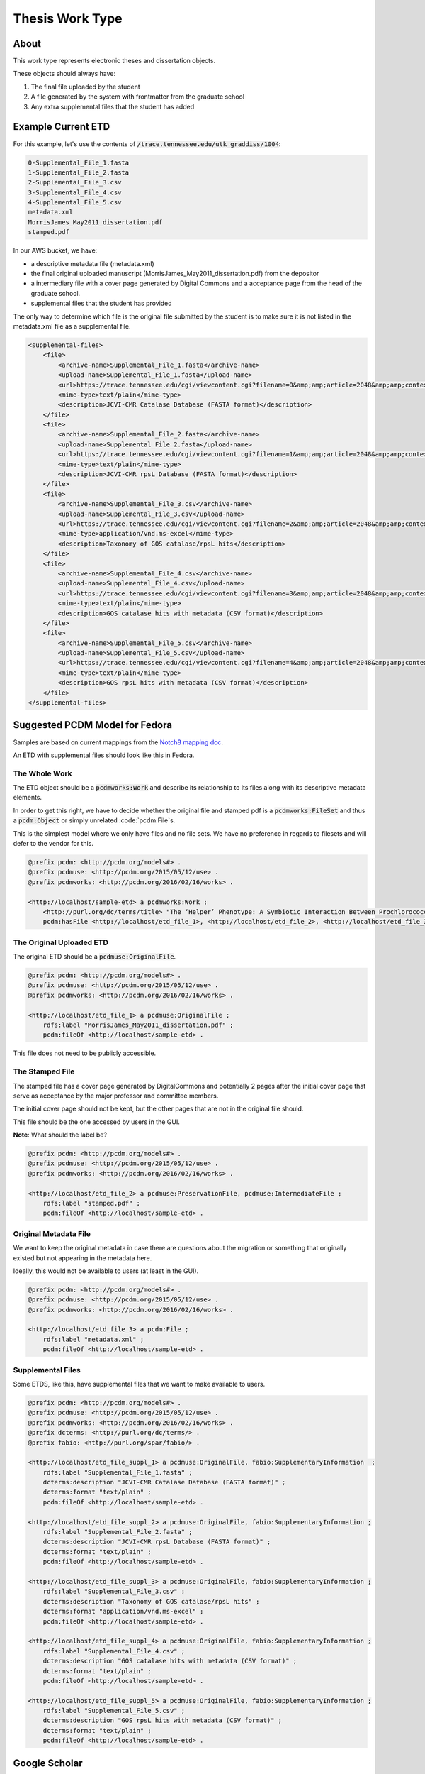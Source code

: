Thesis Work Type
================

About
-----

This work type represents electronic theses and dissertation objects.

These objects should always have:

1. The final file uploaded by the student
2. A file generated by the system with frontmatter from the graduate school
3. Any extra supplemental files that the student has added

Example Current ETD
-------------------

For this example, let's use the contents of :code:`/trace.tennessee.edu/utk_graddiss/1004`:

.. code-block:: text

    0-Supplemental_File_1.fasta
    1-Supplemental_File_2.fasta
    2-Supplemental_File_3.csv
    3-Supplemental_File_4.csv
    4-Supplemental_File_5.csv
    metadata.xml
    MorrisJames_May2011_dissertation.pdf
    stamped.pdf

In our AWS bucket, we have:

* a descriptive metadata file (metadata.xml)
* the final original uploaded manuscript (MorrisJames_May2011_dissertation.pdf) from the depositor
* a intermediary file with a cover page generated by Digital Commons and a acceptance page from the head of the graduate school.
* supplemental files that the student has provided

The only way to determine which file is the original file submitted by the student is to make sure it is not listed in
the metadata.xml file as a supplemental file.

.. code-block:: xml

    <supplemental-files>
        <file>
            <archive-name>Supplemental_File_1.fasta</archive-name>
            <upload-name>Supplemental_File_1.fasta</upload-name>
            <url>https://trace.tennessee.edu/cgi/viewcontent.cgi?filename=0&amp;amp;article=2048&amp;amp;context=utk_graddiss&amp;amp;type=additional</url>
            <mime-type>text/plain</mime-type>
            <description>JCVI-CMR Catalase Database (FASTA format)</description>
        </file>
        <file>
            <archive-name>Supplemental_File_2.fasta</archive-name>
            <upload-name>Supplemental_File_2.fasta</upload-name>
            <url>https://trace.tennessee.edu/cgi/viewcontent.cgi?filename=1&amp;amp;article=2048&amp;amp;context=utk_graddiss&amp;amp;type=additional</url>
            <mime-type>text/plain</mime-type>
            <description>JCVI-CMR rpsL Database (FASTA format)</description>
        </file>
        <file>
            <archive-name>Supplemental_File_3.csv</archive-name>
            <upload-name>Supplemental_File_3.csv</upload-name>
            <url>https://trace.tennessee.edu/cgi/viewcontent.cgi?filename=2&amp;amp;article=2048&amp;amp;context=utk_graddiss&amp;amp;type=additional</url>
            <mime-type>application/vnd.ms-excel</mime-type>
            <description>Taxonomy of GOS catalase/rpsL hits</description>
        </file>
        <file>
            <archive-name>Supplemental_File_4.csv</archive-name>
            <upload-name>Supplemental_File_4.csv</upload-name>
            <url>https://trace.tennessee.edu/cgi/viewcontent.cgi?filename=3&amp;amp;article=2048&amp;amp;context=utk_graddiss&amp;amp;type=additional</url>
            <mime-type>text/plain</mime-type>
            <description>GOS catalase hits with metadata (CSV format)</description>
        </file>
        <file>
            <archive-name>Supplemental_File_5.csv</archive-name>
            <upload-name>Supplemental_File_5.csv</upload-name>
            <url>https://trace.tennessee.edu/cgi/viewcontent.cgi?filename=4&amp;amp;article=2048&amp;amp;context=utk_graddiss&amp;amp;type=additional</url>
            <mime-type>text/plain</mime-type>
            <description>GOS rpsL hits with metadata (CSV format)</description>
        </file>
    </supplemental-files>

Suggested PCDM Model for Fedora
-------------------------------

Samples are based on current mappings from the `Notch8 mapping doc <https://docs.google.com/spreadsheets/d/1HgVKm6263FBvqMEOoC7VwCeGDtW7u1LjavlmPnA0qiY/edit#gid=0>`_.

An ETD with supplemental files should look like this in Fedora.

==============
The Whole Work
==============

The ETD object should be a :code:`pcdmworks:Work` and describe its relationship to its files along with its descriptive
metadata elements.

In order to get this right, we have to decide whether the original file and stamped pdf is a
:code:`pcdmworks:FileSet` and thus a :code:`pcdm:Object` or simply unrelated :code:`pcdm:File`s.

This is the simplest model where we only have files and no file sets. We have no preference in regards to filesets and
will defer to the vendor for this.

.. code-block:: turtle

    @prefix pcdm: <http://pcdm.org/models#> .
    @prefix pcdmuse: <http://pcdm.org/2015/05/12/use> .
    @prefix pcdmworks: <http://pcdm.org/2016/02/16/works> .

    <http://localhost/sample-etd> a pcdmworks:Work ;
        <http://purl.org/dc/terms/title> "The ‘Helper’ Phenotype: A Symbiotic Interaction Between Prochlorococcus and Hydrogen Peroxide Scavenging Microorganisms" ;
        pcdm:hasFile <http://localhost/etd_file_1>, <http://localhost/etd_file_2>, <http://localhost/etd_file_3>, <http://localhost/etd_file_suppl_1>, <http://localhost/etd_file_suppl_2>, <http://localhost/etd_file_suppl_3>, <http://localhost/etd_file_suppl_4>, <http://localhost/etd_file_suppl_5> .

=========================
The Original Uploaded ETD
=========================

The original ETD should be a :code:`pcdmuse:OriginalFile`.

.. code-block:: turtle

    @prefix pcdm: <http://pcdm.org/models#> .
    @prefix pcdmuse: <http://pcdm.org/2015/05/12/use> .
    @prefix pcdmworks: <http://pcdm.org/2016/02/16/works> .

    <http://localhost/etd_file_1> a pcdmuse:OriginalFile ;
        rdfs:label "MorrisJames_May2011_dissertation.pdf" ;
        pcdm:fileOf <http://localhost/sample-etd> .

This file does not need to be publicly accessible.

================
The Stamped File
================

The stamped file has a cover page generated by DigitalCommons and potentially 2 pages after the initial cover page that
serve as acceptance by the major professor and committee members.

The initial cover page should not be kept, but the other pages that are not in the original file should.

This file should be the one accessed by users in the GUI.

**Note**: What should the label be?

.. code-block:: turtle

    @prefix pcdm: <http://pcdm.org/models#> .
    @prefix pcdmuse: <http://pcdm.org/2015/05/12/use> .
    @prefix pcdmworks: <http://pcdm.org/2016/02/16/works> .

    <http://localhost/etd_file_2> a pcdmuse:PreservationFile, pcdmuse:IntermediateFile ;
        rdfs:label "stamped.pdf" ;
        pcdm:fileOf <http://localhost/sample-etd> .

======================
Original Metadata File
======================

We want to keep the original metadata in case there are questions about the migration or something that originally existed
but not appearing in the metadata here.

Ideally, this would not be available to users (at least in the GUI).

.. code-block:: turtle

    @prefix pcdm: <http://pcdm.org/models#> .
    @prefix pcdmuse: <http://pcdm.org/2015/05/12/use> .
    @prefix pcdmworks: <http://pcdm.org/2016/02/16/works> .

    <http://localhost/etd_file_3> a pcdm:File ;
        rdfs:label "metadata.xml" ;
        pcdm:fileOf <http://localhost/sample-etd> .

==================
Supplemental Files
==================

Some ETDS, like this, have supplemental files that we want to make available to users.

.. code-block:: turtle

    @prefix pcdm: <http://pcdm.org/models#> .
    @prefix pcdmuse: <http://pcdm.org/2015/05/12/use> .
    @prefix pcdmworks: <http://pcdm.org/2016/02/16/works> .
    @prefix dcterms: <http://purl.org/dc/terms/> .
    @prefix fabio: <http://purl.org/spar/fabio/> .

    <http://localhost/etd_file_suppl_1> a pcdmuse:OriginalFile, fabio:SupplementaryInformation  ;
        rdfs:label "Supplemental_File_1.fasta" ;
        dcterms:description "JCVI-CMR Catalase Database (FASTA format)" ;
        dcterms:format "text/plain" ;
        pcdm:fileOf <http://localhost/sample-etd> .

    <http://localhost/etd_file_suppl_2> a pcdmuse:OriginalFile, fabio:SupplementaryInformation ;
        rdfs:label "Supplemental_File_2.fasta" ;
        dcterms:description "JCVI-CMR rpsL Database (FASTA format)" ;
        dcterms:format "text/plain" ;
        pcdm:fileOf <http://localhost/sample-etd> .

    <http://localhost/etd_file_suppl_3> a pcdmuse:OriginalFile, fabio:SupplementaryInformation ;
        rdfs:label "Supplemental_File_3.csv" ;
        dcterms:description "Taxonomy of GOS catalase/rpsL hits" ;
        dcterms:format "application/vnd.ms-excel" ;
        pcdm:fileOf <http://localhost/sample-etd> .

    <http://localhost/etd_file_suppl_4> a pcdmuse:OriginalFile, fabio:SupplementaryInformation ;
        rdfs:label "Supplemental_File_4.csv" ;
        dcterms:description "GOS catalase hits with metadata (CSV format)" ;
        dcterms:format "text/plain" ;
        pcdm:fileOf <http://localhost/sample-etd> .

    <http://localhost/etd_file_suppl_5> a pcdmuse:OriginalFile, fabio:SupplementaryInformation ;
        rdfs:label "Supplemental_File_5.csv" ;
        dcterms:description "GOS rpsL hits with metadata (CSV format)" ;
        dcterms:format "text/plain" ;
        pcdm:fileOf <http://localhost/sample-etd> .

Google Scholar
--------------

In order to insure discoverability in Google Scholar, :code:`highwire press meta tags` should be used.

Our metadata mapping will include this conversion for this worktype.

.. code-block:: xml

    <meta name="citation_title" content="The ‘Helper’ Phenotype: A Symbiotic Interaction Between Prochlorococcus and Hydrogen Peroxide Scavenging Microorganisms">
    <meta name="citation_authors" content="Morris, James Jeffrey">
    <meta name="citation_date" content="2011">
    <meta name="citation_pdf_url" content="http://our-future-repository.utk.edu/downloads/etd_file_2">


Descriptive Metadata Mapping
----------------------------

+--------------------+--------------------+-----------------------------------------------------+----------------------------------------------------------------------------------------------------------------------------------------------------------------------------------------------------------------------------------------------------------------------------------+----------+------------+------------+-----------+---------------+------------------------------+---------------------------+----------------------------------------------------------------+
| Name               | Display Label      | Property                                            | Description                                                                                                                                                                                                                                                                      | Required | Obligation | Admin only | Facetable | Brief Results | Vocab                        | Syntax                    | Metatags                                                       |
+====================+====================+=====================================================+==================================================================================================================================================================================================================================================================================+==========+============+============+===========+===============+==============================+===========================+================================================================+
| abstract           | Abstract           | http://purl.org/dc/terms/abstract                   | A summary of the resource.                                                                                                                                                                                                                                                       | Required | 1-n        | no         | no        | yes           | none                         |                           | citation_abstract, dcterms.abstract                            |
+--------------------+--------------------+-----------------------------------------------------+----------------------------------------------------------------------------------------------------------------------------------------------------------------------------------------------------------------------------------------------------------------------------------+----------+------------+------------+-----------+---------------+------------------------------+---------------------------+----------------------------------------------------------------+
| additional_advisor | Additional Advisor | http://id.loc.gov/vocabulary/relators/dgs           | A person overseeing a higher level academic degree                                                                                                                                                                                                                               | Optional | 0-n        | no         | no        | no            | none                         |                           |                                                                |
+--------------------+--------------------+-----------------------------------------------------+----------------------------------------------------------------------------------------------------------------------------------------------------------------------------------------------------------------------------------------------------------------------------------+----------+------------+------------+-----------+---------------+------------------------------+---------------------------+----------------------------------------------------------------+
| author             | Author             | http://id.loc.gov/vocabulary/relators/aut           | The characters that should be displayed after a person's name                                                                                                                                                                                                                    | Required | 1-n        | no         | yes       | yes           | none                         |                           | citation_author                                                |
+--------------------+--------------------+-----------------------------------------------------+----------------------------------------------------------------------------------------------------------------------------------------------------------------------------------------------------------------------------------------------------------------------------------+----------+------------+------------+-----------+---------------+------------------------------+---------------------------+----------------------------------------------------------------+
| classification     | Classification     | https://dbpedia.org/ontology/classification         | A string representing a class or category the resource is assigned to for browsing purposes                                                                                                                                                                                      | Required | 1          | no         | yes       | no            | local yml file               |                           |                                                                |
+--------------------+--------------------+-----------------------------------------------------+----------------------------------------------------------------------------------------------------------------------------------------------------------------------------------------------------------------------------------------------------------------------------------+----------+------------+------------+-----------+---------------+------------------------------+---------------------------+----------------------------------------------------------------+
| college            | College            | https://dbpedia.org/ontology/college                | The college associated with the resource's creator.                                                                                                                                                                                                                              | Optional | 0-n        | no         | yes       | no            | local yml file               |                           |                                                                |
+--------------------+--------------------+-----------------------------------------------------+----------------------------------------------------------------------------------------------------------------------------------------------------------------------------------------------------------------------------------------------------------------------------------+----------+------------+------------+-----------+---------------+------------------------------+---------------------------+----------------------------------------------------------------+
| degree_date        | Degree Date        | http://purl.org/cerif/frapo/hasMilestone            | Graduation date                                                                                                                                                                                                                                                                  | Required | 1          | no         | no        | no            | none                         | ISO-8601                  | citation_date                                                  |
+--------------------+--------------------+-----------------------------------------------------+----------------------------------------------------------------------------------------------------------------------------------------------------------------------------------------------------------------------------------------------------------------------------------+----------+------------+------------+-----------+---------------+------------------------------+---------------------------+----------------------------------------------------------------+
| degree_name        | Degree Name        | http://purl.org/ontology/bibo/degree                | Name of the degree                                                                                                                                                                                                                                                               | Required | 1          | no         | yes       | no            | local yml file               |                           |                                                                |
+--------------------+--------------------+-----------------------------------------------------+----------------------------------------------------------------------------------------------------------------------------------------------------------------------------------------------------------------------------------------------------------------------------------+----------+------------+------------+-----------+---------------+------------------------------+---------------------------+----------------------------------------------------------------+
| department         | Department         | http://vivoweb.org/ontology/core#departmentOrSchool | Name of the associated academic department                                                                                                                                                                                                                                       | Required | 1-n        | no         | yes       | no            | local yml file               |                           |                                                                |
+--------------------+--------------------+-----------------------------------------------------+----------------------------------------------------------------------------------------------------------------------------------------------------------------------------------------------------------------------------------------------------------------------------------+----------+------------+------------+-----------+---------------+------------------------------+---------------------------+----------------------------------------------------------------+
| discipline         | Discipline         | http://dbpedia.org/ontology/academicDiscipline      | A concept that identifies a field of knowledge or human activity defined in a controlled vocabulary, such as Computer Science, Biology, Economics, Cookery or Swimming.                                                                                                          | Required | 1-n        | no         | yes       | no            | local yml file               |                           | citation_keywords                                              |
+--------------------+--------------------+-----------------------------------------------------+----------------------------------------------------------------------------------------------------------------------------------------------------------------------------------------------------------------------------------------------------------------------------------+----------+------------+------------+-----------+---------------+------------------------------+---------------------------+----------------------------------------------------------------+
| doi                | DOI                | http://purl.org/ontology/bibo/doi                   | A DOI (Digital Object Identifier), a unique identifier for this resource.                                                                                                                                                                                                        | Optional | 0-1        | no         | no        | no            | none                         | DOI syntax                | citation_doi                                                   |
+--------------------+--------------------+-----------------------------------------------------+----------------------------------------------------------------------------------------------------------------------------------------------------------------------------------------------------------------------------------------------------------------------------------+----------+------------+------------+-----------+---------------+------------------------------+---------------------------+----------------------------------------------------------------+
| date_embargo       | Embargo Date       | http://purl.org/spar/fabio/hasEmbargoDate           | The date before which an entity should not be published, or before which a press release should not be reported on.                                                                                                                                                              | Optional | 0-1        | no         | no        | no            | none                         | ISO-8601                  |                                                                |
+--------------------+--------------------+-----------------------------------------------------+----------------------------------------------------------------------------------------------------------------------------------------------------------------------------------------------------------------------------------------------------------------------------------+----------+------------+------------+-----------+---------------+------------------------------+---------------------------+----------------------------------------------------------------+
| institution        | Institution        | http://id.loc.gov/vocabulary/relators/dgg           | An institution that acts as a host, for example of a project, a resource or a person, for example by providing accommodation, services, operational support and/or funding.                                                                                                      | Required | 1          | yes        | no        | no            | LCNAF                        |                           | citation_dissertation_institution, citation_author_institution |
+--------------------+--------------------+-----------------------------------------------------+----------------------------------------------------------------------------------------------------------------------------------------------------------------------------------------------------------------------------------------------------------------------------------+----------+------------+------------+-----------+---------------+------------------------------+---------------------------+----------------------------------------------------------------+
| keywords           | Keyword            | https://w3id.org/idsa/core/keyword                  | Keywords that describe the nature, purpose, or use of the content.                                                                                                                                                                                                               | Optional | 0-n        | no         | no        | no            | none                         |                           | citation_keywords                                              |
+--------------------+--------------------+-----------------------------------------------------+----------------------------------------------------------------------------------------------------------------------------------------------------------------------------------------------------------------------------------------------------------------------------------+----------+------------+------------+-----------+---------------+------------------------------+---------------------------+----------------------------------------------------------------+
| notes              | Note               | http://www.w3.org/2004/02/skos/core#note            | A general note, for any purpose.                                                                                                                                                                                                                                                 | Optional | 0-n        | no         | no        | no            | none                         |                           |                                                                |
+--------------------+--------------------+-----------------------------------------------------+----------------------------------------------------------------------------------------------------------------------------------------------------------------------------------------------------------------------------------------------------------------------------------+----------+------------+------------+-----------+---------------+------------------------------+---------------------------+----------------------------------------------------------------+
| orcidID            | Orcid ID           | http://purl.org/cerif/frapo/hasORCID                | An ORCID identifier (not the URL) of a researcher                                                                                                                                                                                                                                | Optional | 0-n        | no         | no        | no            | ORCID                        | ORCID URL                 | citation_author_orcid                                          |
+--------------------+--------------------+-----------------------------------------------------+----------------------------------------------------------------------------------------------------------------------------------------------------------------------------------------------------------------------------------------------------------------------------------+----------+------------+------------+-----------+---------------+------------------------------+---------------------------+----------------------------------------------------------------+
| primary_advisor    | Primary Advisor    | http://id.loc.gov/vocabulary/relators/ths           | A person under whose supervision a degree candidate develops and presents a thesis, mémoire, or text of a dissertation                                                                                                                                                           | Required | 1-n        | no         | yes       | no            | ORCID                        |                           |                                                                |
+--------------------+--------------------+-----------------------------------------------------+----------------------------------------------------------------------------------------------------------------------------------------------------------------------------------------------------------------------------------------------------------------------------------+----------+------------+------------+-----------+---------------+------------------------------+---------------------------+----------------------------------------------------------------+
| date_publication   | Publication Date   | http://purl.org/dc/terms/issued                     | Date of formal issuance of the resource.                                                                                                                                                                                                                                         | Required | 1          | no         | yes       | no            | none                         | ISO-8601                  | citation_date, citation_publication_date                       |
+--------------------+--------------------+-----------------------------------------------------+----------------------------------------------------------------------------------------------------------------------------------------------------------------------------------------------------------------------------------------------------------------------------------+----------+------------+------------+-----------+---------------+------------------------------+---------------------------+----------------------------------------------------------------+
| subject            | Subject            | http://purl.org/dc/terms/subject                    | A topic of the resource.                                                                                                                                                                                                                                                         | Optional | 0-n        | no         | yes       | no            | FAST                         |                           | citation_keywords                                              |
+--------------------+--------------------+-----------------------------------------------------+----------------------------------------------------------------------------------------------------------------------------------------------------------------------------------------------------------------------------------------------------------------------------------+----------+------------+------------+-----------+---------------+------------------------------+---------------------------+----------------------------------------------------------------+
| date_submission    | Submission Date    | http://purl.org/dc/terms/dateSubmitted              | Date of submission of the resource.                                                                                                                                                                                                                                              | Required | 1          | no         | no        | no            | none                         | ISO-8601                  |                                                                |
+--------------------+--------------------+-----------------------------------------------------+----------------------------------------------------------------------------------------------------------------------------------------------------------------------------------------------------------------------------------------------------------------------------------+----------+------------+------------+-----------+---------------+------------------------------+---------------------------+----------------------------------------------------------------+
| title              | Title              | http://purl.org/dc/terms/title                      | A name given to the resource.                                                                                                                                                                                                                                                    | Required | 1          | no         | no        | yes           | none                         |                           | citation_title                                                 |
+--------------------+--------------------+-----------------------------------------------------+----------------------------------------------------------------------------------------------------------------------------------------------------------------------------------------------------------------------------------------------------------------------------------+----------+------------+------------+-----------+---------------+------------------------------+---------------------------+----------------------------------------------------------------+
| type               | Type               | http://www.europeana.eu/schemas/edm/hasType         | This property relates a resource with the concepts it belongs to in a suitabletype system such as MIME or any thesaurus that captures categories ofobjects in a given field (e.g., the “Objects” facet in Getty’s Art andArchitecture Thesaurus). It does not capture aboutness. | Required | 1-n        | no         | yes       | no            | no                           |                           |                                                                |
+--------------------+--------------------+-----------------------------------------------------+----------------------------------------------------------------------------------------------------------------------------------------------------------------------------------------------------------------------------------------------------------------------------------+----------+------------+------------+-----------+---------------+------------------------------+---------------------------+----------------------------------------------------------------+
| language           | Language           | http://purl.org/dc/terms/language                   | The language of the resource.                                                                                                                                                                                                                                                    | Optional | 0-n        | no         | no        | no            | local yaml or ISO 639-1 list | ISO 639-1 two-letter code | citation_language                                              |
+--------------------+--------------------+-----------------------------------------------------+----------------------------------------------------------------------------------------------------------------------------------------------------------------------------------------------------------------------------------------------------------------------------------+----------+------------+------------+-----------+---------------+------------------------------+---------------------------+----------------------------------------------------------------+

User Expectations
-----------------

The user should see a thumbnail, the title, and other pertinent metadata defined in our metadata mapping.

Restricted files should be appropriately restricted.

Unrestricted files should be available beneathe the metadata.

.. image:: ../images/ETD_view.png
    :width: 600
    :Alt: Wireframe of a Sample ETD


For UTK Faculty and Staff Only
------------------------------

===============
Migration Scope
===============

All objects from these two collections should get this work type.

1. utk_graddiss
2. utk_gradthes

=================
Suggested Actions
=================

1. If an object originated as a .doc or .docx, we need the pdf instead for cover page generation.
2. We will provide the vendor for migration pages with front matter but without the coverpage.
3. The vendor will build a feature to add the appropriate cover page.
4. The vendor will build a feature for front matter going forward.

=====================================
Other Relevant Approaches in the Wild
=====================================

The Carolina Digital Repository has a `masters thesis <https://cdr.lib.unc.edu/concern/masters_papers/fn1077510?locale=en>`_
that consists of multiple PDFS that appears in Google Scholar.

There are some things to note about it:

1. Only one of the PDFs is significant to Google Scholar.

When you click it, you are sent to that PDF.

This is done with this Highwire Press metatag.

.. code-block:: html

    <meta name="citation_pdf_url" content="http://cdr.lib.unc.edu/downloads/pr76fc68x">

This is a good example for navigating Google Scholar's requirements which having ETDs that consist of multiple files.
